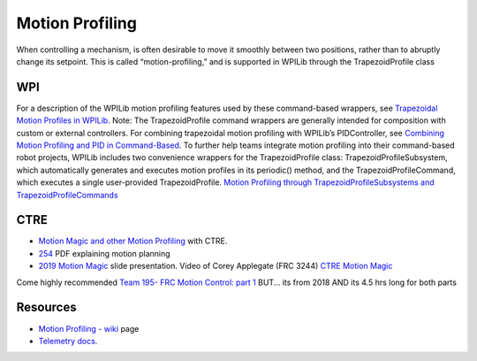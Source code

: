 Motion Profiling
====

When controlling a mechanism, is often desirable to move it smoothly between two positions, rather than to abruptly change its setpoint. This is called “motion-profiling,” and is supported in WPILib through the TrapezoidProfile class 

WPI
----

For a description of the WPILib motion profiling features used by these command-based wrappers, see `Trapezoidal Motion Profiles in WPILib <https://docs.wpilib.org/en/stable/docs/software/advanced-controls/controllers/trapezoidal-profiles.html#trapezoidal-motion-profiles-in-wpilib>`_.
Note: The TrapezoidProfile command wrappers are generally intended for composition with custom or external controllers. For combining trapezoidal motion profiling with WPILib’s PIDController, see `Combining Motion Profiling and PID in Command-Based <https://docs.wpilib.org/en/stable/docs/software/commandbased/profilepid-subsystems-commands.html>`_.
To further help teams integrate motion profiling into their command-based robot projects, WPILib includes two convenience wrappers for the TrapezoidProfile class: TrapezoidProfileSubsystem, which automatically generates and executes motion profiles in its periodic() method, and the TrapezoidProfileCommand, which executes a single user-provided TrapezoidProfile.
`Motion Profiling through TrapezoidProfileSubsystems and TrapezoidProfileCommands <https://docs.wpilib.org/en/stable/docs/software/commandbased/profilepid-subsystems-commands.html>`_

CTRE
----

- `Motion Magic and other Motion Profiling <https://docs.ctre-phoenix.com/en/stable/ch16_ClosedLoop.html>`_ with CTRE.
- `254 <https://www.chiefdelphi.com/uploads/default/original/3X/a/b/ab808bbf5f212c6deba8565dac83852bbd9b4394.pdf>`_ PDF explaining motion planning
- `2019 Motion Magic <https://docs.google.com/presentation/d/1zzMI3DW-elButNH0QLFdYnDyaIapeI-zZnv9CAC6WY8/edit>`_ slide presentation. Video of Corey Applegate (FRC 3244) `CTRE Motion Magic <https://youtu.be/VQIgdLslU_E>`_

Come highly recommended `Team 195- FRC Motion Control: part 1 <https://youtu.be/4rbT-oscpx0>`_ BUT... its from 2018 AND its 4.5 hrs long for both parts

Resources
----

-  `Motion Profiling - wiki <https://github.com/CyberCoyotes/Handbook/wiki/Motion-Profiling>`_ page
-  `Telemetry docs <https://docs.wpilib.org/en/stable/docs/software/telemetry/index.html>`_.